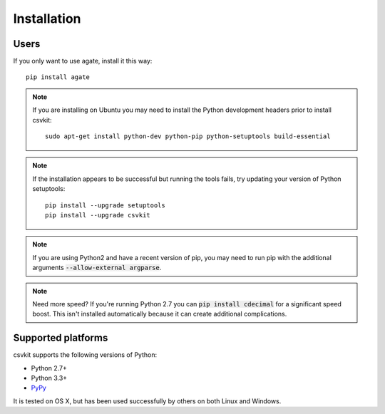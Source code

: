 ============
Installation
============

Users
=====

If you only want to use agate, install it this way::

    pip install agate

.. note::

    If you are installing on Ubuntu you may need to install the Python development headers prior to install csvkit::

        sudo apt-get install python-dev python-pip python-setuptools build-essential

.. note::

    If the installation appears to be successful but running the tools fails, try updating your version of Python setuptools::

        pip install --upgrade setuptools
        pip install --upgrade csvkit

.. note::

    If you are using Python2 and have a recent version of pip, you may need to run pip with the additional arguments :code:`--allow-external argparse`.

.. note::

    Need more speed? If you're running Python 2.7 you can :code:`pip install cdecimal` for a significant speed boost. This isn't installed automatically because it can create additional complications.

Supported platforms
===================

csvkit supports the following versions of Python:

* Python 2.7+
* Python 3.3+
* `PyPy <http://pypy.org/>`_

It is tested on OS X, but has been used successfully by others on both Linux and Windows.


